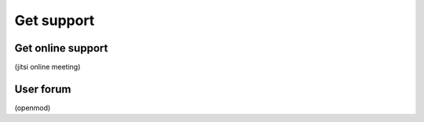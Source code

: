 .. _support_label:

###########
Get support
###########

Get online support
==================

(jitsi online meeting)

User forum
==========

(openmod)
